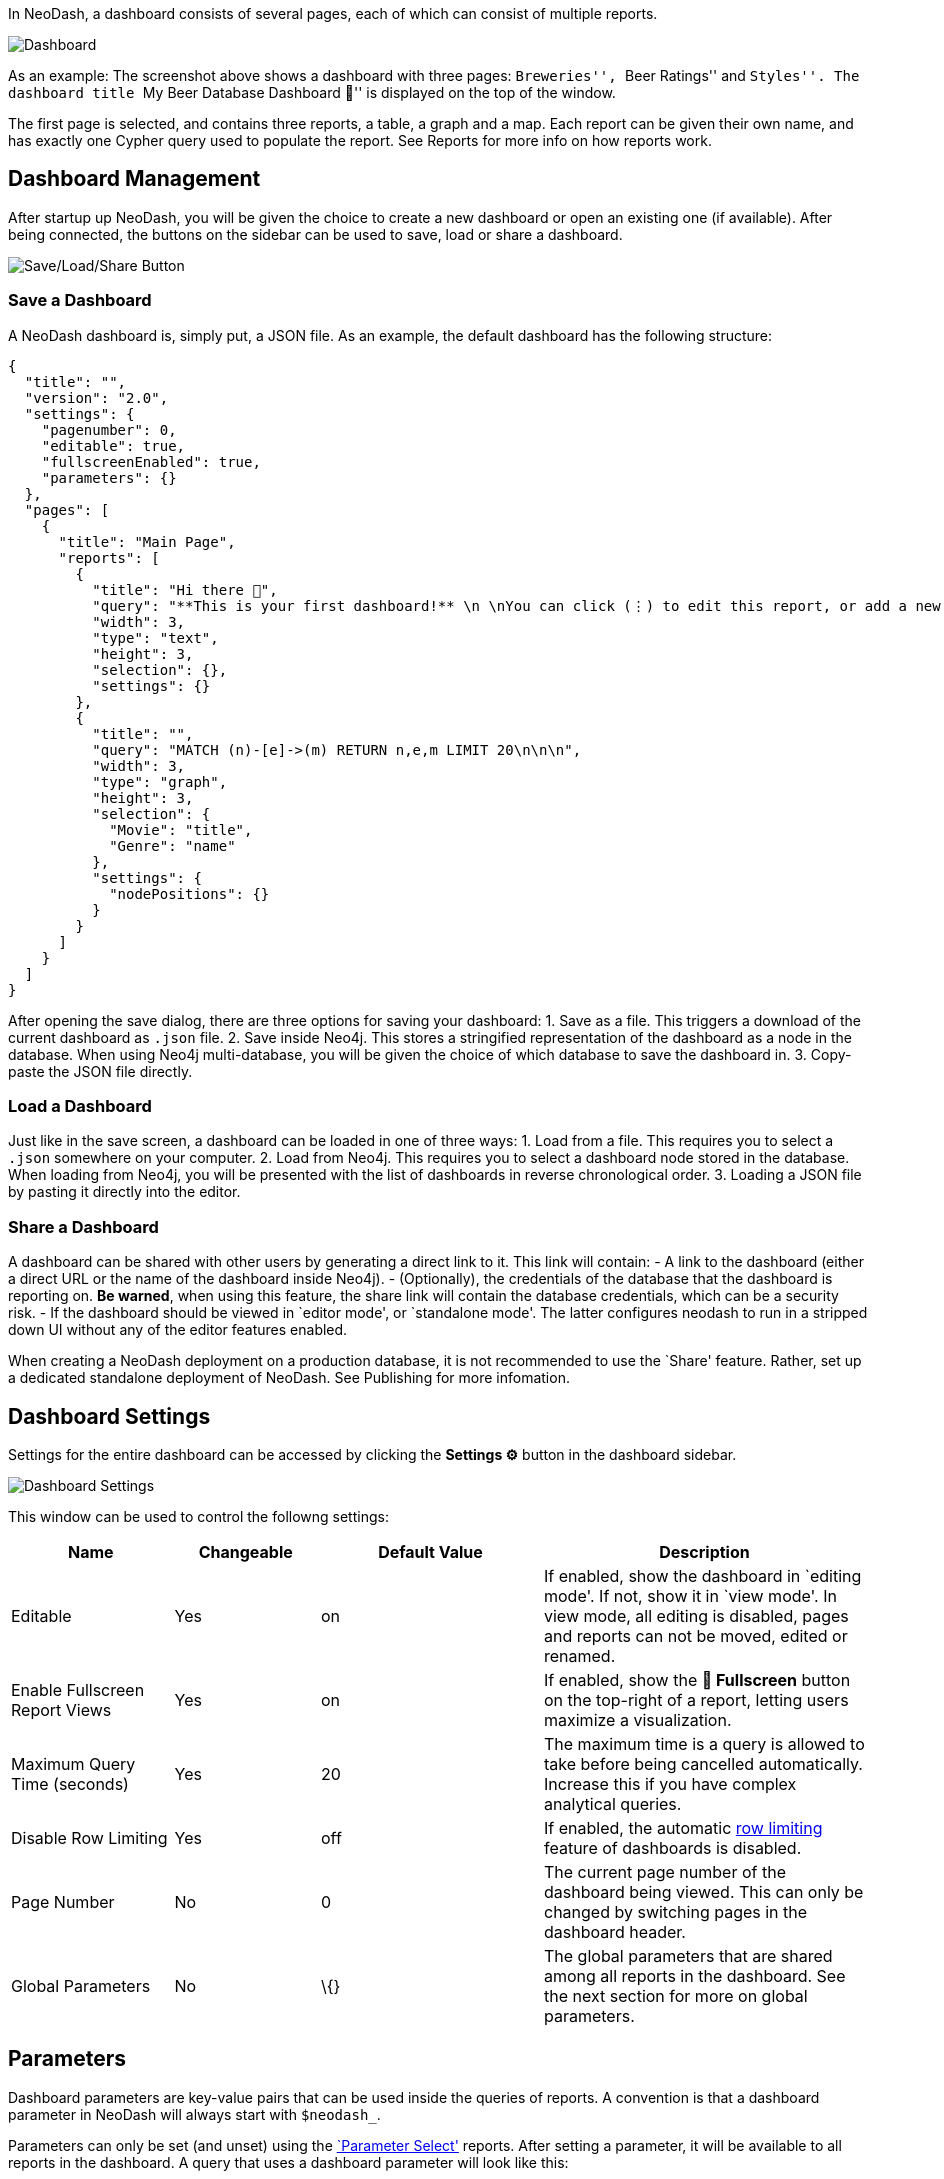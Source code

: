 In NeoDash, a dashboard consists of several pages, each of which can
consist of multiple reports.

image::./img/dashboard2.png[Dashboard]

As an example: The screenshot above shows a dashboard with three pages:
``Breweries'', ``Beer Ratings'' and ``Styles''. The dashboard title ``My
Beer Database Dashboard 🍺'' is displayed on the top of the window.

The first page is selected, and contains three reports, a table, a graph
and a map. Each report can be given their own name, and has exactly one
Cypher query used to populate the report. See Reports for more info on
how reports work.

== Dashboard Management

After startup up NeoDash, you will be given the choice to create a new
dashboard or open an existing one (if available). After being connected,
the buttons on the sidebar can be used to save, load or share a
dashboard.

image::./img/saveloadshare.png[Save/Load/Share Button]

=== Save a Dashboard

A NeoDash dashboard is, simply put, a JSON file. As an example, the
default dashboard has the following structure:

....
{
  "title": "",
  "version": "2.0",
  "settings": {
    "pagenumber": 0,
    "editable": true,
    "fullscreenEnabled": true,
    "parameters": {}
  },
  "pages": [
    {
      "title": "Main Page",
      "reports": [
        {
          "title": "Hi there 👋",
          "query": "**This is your first dashboard!** \n \nYou can click (⋮) to edit this report, or add a new report to get started. You can run any Cypher query directly from each report and render data in a variety of formats. \n \nTip: try _renaming_ this report by editing the title text. You can also edit the dashboard header at the top of the screen.\n\n\n",
          "width": 3,
          "type": "text",
          "height": 3,
          "selection": {},
          "settings": {}
        },
        {
          "title": "",
          "query": "MATCH (n)-[e]->(m) RETURN n,e,m LIMIT 20\n\n\n",
          "width": 3,
          "type": "graph",
          "height": 3,
          "selection": {
            "Movie": "title",
            "Genre": "name"
          },
          "settings": {
            "nodePositions": {}
          }
        }
      ]
    }
  ]
}
....

After opening the save dialog, there are three options for saving your
dashboard: 1. Save as a file. This triggers a download of the current
dashboard as `.json` file. 2. Save inside Neo4j. This stores a
stringified representation of the dashboard as a node in the database.
When using Neo4j multi-database, you will be given the choice of which
database to save the dashboard in. 3. Copy-paste the JSON file directly.

=== Load a Dashboard

Just like in the save screen, a dashboard can be loaded in one of three
ways: 1. Load from a file. This requires you to select a `.json`
somewhere on your computer. 2. Load from Neo4j. This requires you to
select a dashboard node stored in the database. When loading from Neo4j,
you will be presented with the list of dashboards in reverse
chronological order. 3. Loading a JSON file by pasting it directly into
the editor.

=== Share a Dashboard

A dashboard can be shared with other users by generating a direct link
to it. This link will contain: - A link to the dashboard (either a
direct URL or the name of the dashboard inside Neo4j). - (Optionally),
the credentials of the database that the dashboard is reporting on. *Be
warned*, when using this feature, the share link will contain the
database credentials, which can be a security risk. - If the dashboard
should be viewed in `editor mode', or `standalone mode'. The latter
configures neodash to run in a stripped down UI without any of the
editor features enabled.

When creating a NeoDash deployment on a production database, it is not
recommended to use the `Share' feature. Rather, set up a dedicated
standalone deployment of NeoDash. See Publishing for more infomation.

== Dashboard Settings

Settings for the entire dashboard can be accessed by clicking the
*Settings ⚙️* button in the dashboard sidebar.

image::./img/dashboardsettings.png[Dashboard Settings]

This window can be used to control the followng settings:

[width="100%",cols="19%,17%,26%,38%",options="header",]
|===
|Name |Changeable |Default Value |Description
|Editable |Yes |on |If enabled, show the dashboard in `editing mode'. If
not, show it in `view mode'. In view mode, all editing is disabled,
pages and reports can not be moved, edited or renamed.

|Enable Fullscreen Report Views |Yes |on |If enabled, show the *🔳
Fullscreen* button on the top-right of a report, letting users maximize
a visualization.

|Maximum Query Time (seconds) |Yes |20 |The maximum time is a query is
allowed to take before being cancelled automatically. Increase this if
you have complex analytical queries.

|Disable Row Limiting |Yes |off |If enabled, the automatic
link:Reports#row-limiting[row limiting] feature of dashboards is
disabled.

|Page Number |No |0 |The current page number of the dashboard being
viewed. This can only be changed by switching pages in the dashboard
header.

|Global Parameters |No |\{} |The global parameters that are shared among
all reports in the dashboard. See the next section for more on global
parameters.
|===

== Parameters

Dashboard parameters are key-value pairs that can be used inside the
queries of reports. A convention is that a dashboard parameter in
NeoDash will always start with `$neodash_`.

Parameters can only be set (and unset) using the
link:Parameter%20Select[`Parameter Select'] reports. After setting a
parameter, it will be available to all reports in the dashboard. A query
that uses a dashboard parameter will look like this:

....
MATCH (m:Movie)<-[a:ACTED_IN]-(p:Person)
WHERE m.title = $neodash_movie_title
RETURN m, a, p
....

=== Deep-Linking Parameters

For browser-based NeoDash deployments, you set NeoDash parameters by
means of URL parameters. For example, when a user visits the following
URL:

....
https://neodash.graphapp.io/?neodash_person_name=Adam
....

This will set the parameter `$neodash_person_name` to `Adam` after
loading the dashboard.
